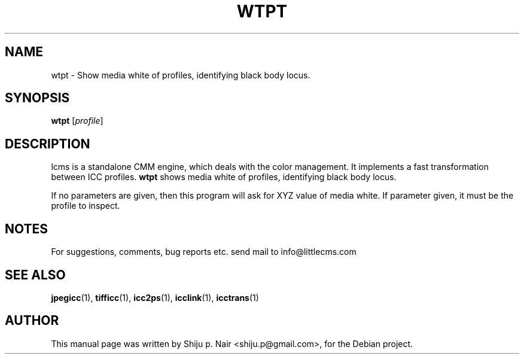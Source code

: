 .\"Shiju P. Nair September 30, 2004
.TH WTPT 1 "September 30, 2004"
.SH NAME 
wtpt - Show media white of profiles, identifying black body locus.
.SH SYNOPSIS
.B wtpt
.RI [ profile ]
.SH DESCRIPTION
lcms is a standalone CMM engine, which deals with the color management.
It implements a fast transformation between ICC profiles.
.B wtpt 
shows media white of profiles, identifying black body locus.
.P
If no parameters are given, then this program will
ask for XYZ value of media white. If parameter given, it must be
the profile to inspect.
.SH NOTES
For suggestions, comments, bug reports etc. send mail to
info@littlecms.com
.SH SEE ALSO
.BR jpegicc (1),
.BR tifficc (1),
.BR icc2ps (1),
.BR icclink (1),
.BR icctrans (1)
.SH AUTHOR
This manual page was written by Shiju p. Nair <shiju.p@gmail.com>,
for the Debian project.
